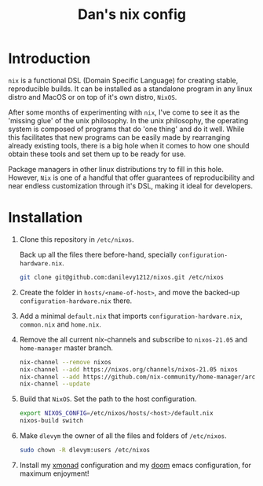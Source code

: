 #+TITLE: Dan's nix config

* Introduction

=nix= is a functional DSL (Domain Specific Language) for creating stable,
reproducible builds. It can be installed as a standalone program in any linux
distro and MacOS or on top of it's own distro, =NixOS=.

After some months of experimenting with =nix=, I've come to see it as the 'missing
glue' of the unix philosophy. In the unix philosophy, the operating system is
composed of programs that do 'one thing' and do it well. While this facilitates
that new programs can be easily made by rearranging already existing tools,
there is a big hole when it comes to how one should obtain these tools and set
them up to be ready for use.

Package managers in other linux distributions try to fill in this hole. However,
=Nix= is one of a handful that offer guarantees of reproducibility and near
endless customization through it's DSL, making it ideal for developers.

* Installation

1. Clone this repository in ~/etc/nixos~.

   Back up all the files there before-hand, specially ~configuration-hardware.nix~.

   #+begin_src sh
git clone git@github.com:danilevy1212/nixos.git /etc/nixos
   #+end_src

2. Create the folder in ~hosts/<name-of-host>~, and move the backed-up  ~configuration-hardware.nix~ there.

3. Add a minimal ~default.nix~ that imports ~configuration-hardware.nix~, ~common.nix~ and ~home.nix~.

4. Remove the all current nix-channels and subscribe to =nixos-21.05= and =home-manager= master branch.

   #+begin_src sh
nix-channel --remove nixos
nix-channel --add https://nixos.org/channels/nixos-21.05 nixos
nix-channel --add https://github.com/nix-community/home-manager/archive/release-21.05.tar.gz home-manager
nix-channel --update
   #+end_src

5. Build that =NixOS=. Set the path to the host configuration.

   #+begin_src sh
export NIXOS_CONFIG=/etc/nixos/hosts/<host>/default.nix
nixos-build switch
   #+end_src

6. Make =dlevym= the owner of all the files and folders of ~/etc/nixos~.

   #+begin_src sh
sudo chown -R dlevym:users /etc/nixos
   #+end_src

7. Install my [[https://github.com/danilevy1212/xmonad][xmonad]] configuration and my [[https://github.com/danilevy1212/doom][doom]] emacs configuration, for maximum enjoyment!
